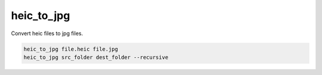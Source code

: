 ===========
heic_to_jpg
===========

Convert heic files to jpg files.


.. code-block:: python

    heic_to_jpg file.heic file.jpg
    heic_to_jpg src_folder dest_folder --recursive
